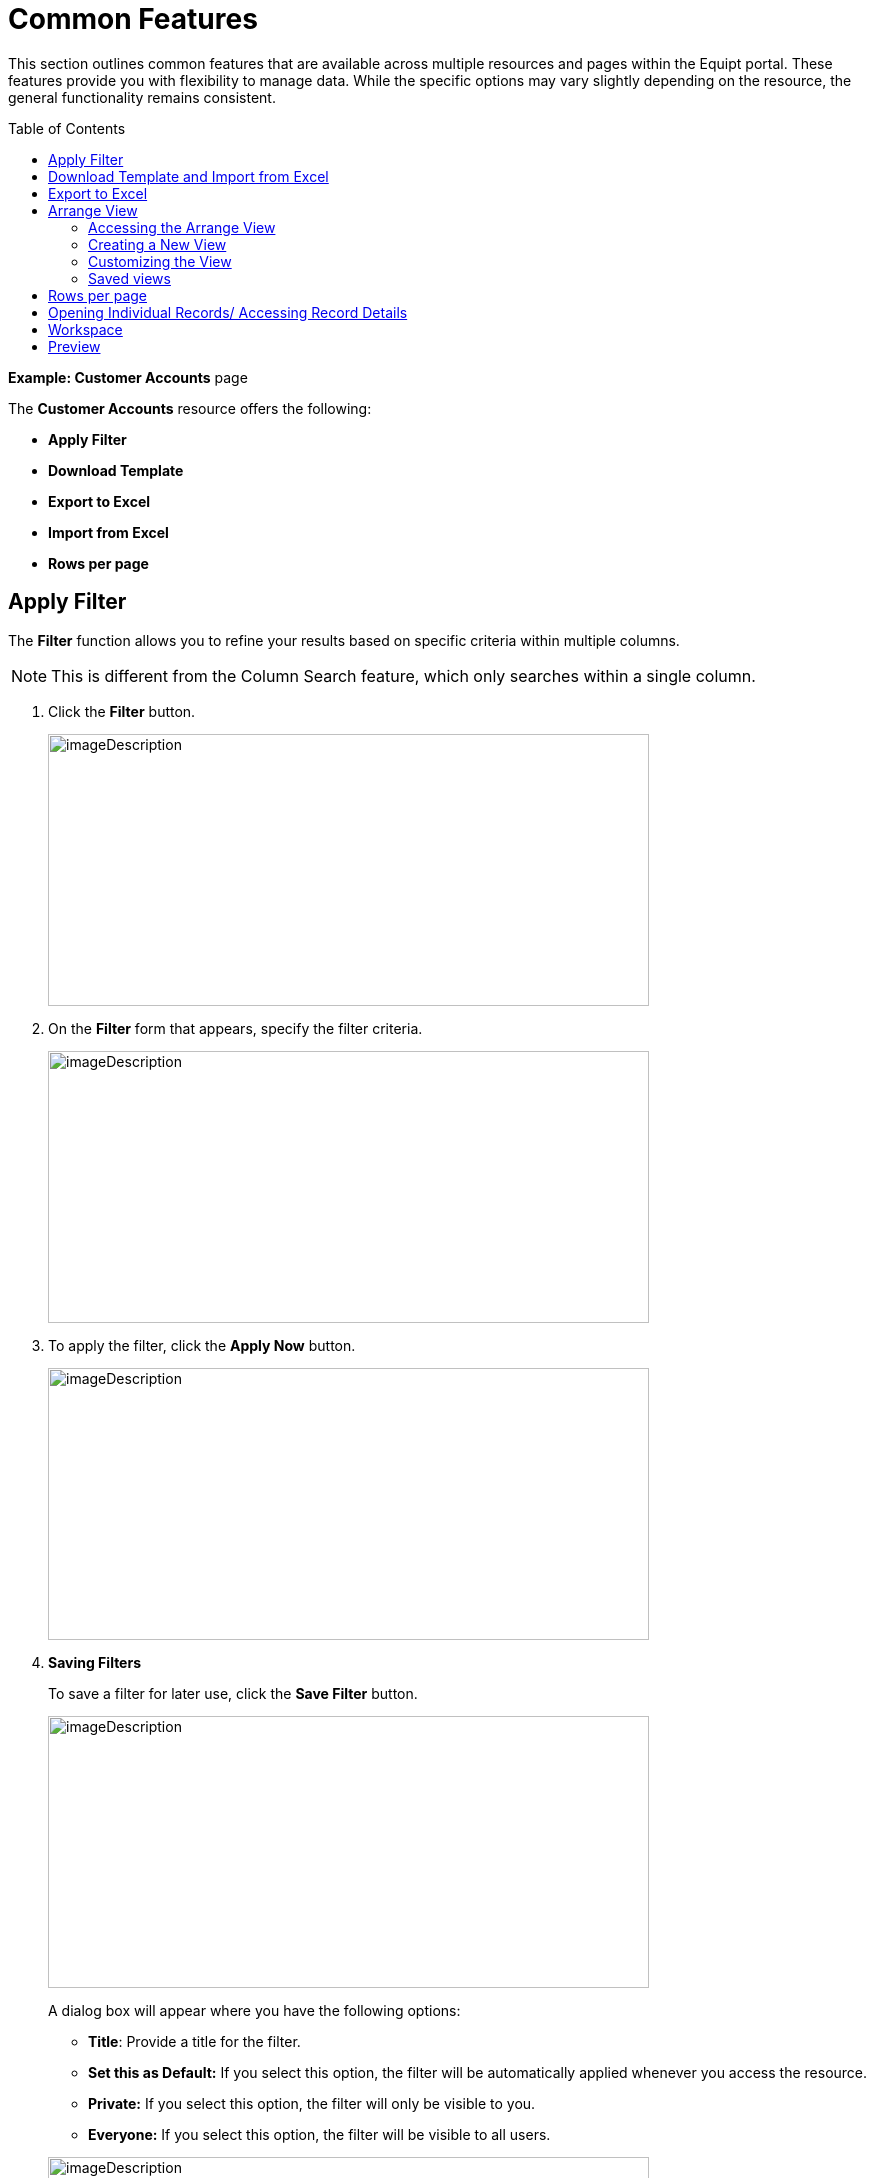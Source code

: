 = Common Features
:toc: macro

[.exampleSummary]
--
This section outlines common features that are available across multiple resources and pages within the Equipt portal. These features provide you with flexibility to manage data. While the specific options may vary slightly depending on the resource, the general functionality remains consistent.
--

toc::[]

*Example: Customer Accounts* page

The *Customer Accounts* resource offers the following:

* *Apply Filter*
* *Download Template*
* *Export to Excel*
* *Import from Excel*
* *Rows per page*

== Apply Filter

The *Filter* function allows you to refine your results based on specific criteria within multiple columns.

NOTE: This is different from the Column Search feature, which only searches within a single column.

[arabic]
. Click the *Filter* button.
+
image:setup-and-admin/image61.png[imageDescription,width=601,height=272]

. On the *Filter* form that appears, specify the filter criteria.
+
image:setup-and-admin/image62.png[imageDescription,width=601,height=272]

. To apply the filter, click the *Apply Now* button.
+
image:setup-and-admin/image63.png[imageDescription,width=601,height=272]

. *Saving Filters*
+
To save a filter for later use, click the *Save Filter* button.
+
image:setup-and-admin/image64.png[imageDescription,width=601,height=272]
+
A dialog box will appear where you have the following options:
+
--
* *Title*: Provide a title for the filter.
* *Set this as Default:* If you select this option, the filter will be automatically applied whenever you access the resource.
* *Private:* If you select this option, the filter will only be visible to you.
* *Everyone:* If you select this option, the filter will be visible to all users.
--
+
image:setup-and-admin/image65.png[imageDescription,width=601,height=272]

. *Default Sorting*: If you've selected *Set this as Default*, the *Default Sorting* checkbox will become available.
+
--
* By selecting this checkbox, you can specify the default sorting order for the filtered results.

* Use the *Sort By* and *Sorting Order* dropdowns to choose the sorting criteria and direction (ascending or descending).
--
+
image:setup-and-admin/image66.png[imageDescription,width=601,height=272]

. Once done, click *Save*.

*After Saving a Filter*

The next time you click the *Filter* button, the *Select a Filter Set* dropdown on the *Filters* dialog will list any saved filters you've created, based on their visibility settings (private or everyone). Private filters will only be visible to you, while public filters will be visible to all users.

You can then choose this filter to quickly apply the same criteria.

* *Edit:* To edit a saved filter, click the edit icon next to it in the dropdown.
* *Delete:* To delete a saved filter, click the delete icon next to it in the dropdown.

image:setup-and-admin/image67.png[imageDescription,width=601,height=272]

== Download Template and Import from Excel

To upload data or list items (Example: multiple customer accounts) to the system, you can use the *Download Template* feature.

[arabic]
. *Download the template:* Click the *Download Template* button to obtain a pre-formatted Excel file/ template.
+
image:setup-and-admin/image68.png[imageDescription,width=601,height=272]

. *Fill in the information:* An Excel file will be downloaded to your system's default download folder. Complete the required fields in the template with the data (Ex: customer account data) and save it.
+
image:setup-and-admin/image69.png[imageDescription,width=601,height=309]
+
NOTE: The columns highlighted in green refers to mandatory fields.

. *Save and import:*
[arabic]
.. Click the *Import from Excel* button to upload the data to the system.
+
image:setup-and-admin/image70.png[imageDescription,width=601,height=272]

.. *Browse*: Navigate to the location of your saved template and select it.
.. Click the *Open* or *Import* button to begin the upload process.

== Export to Excel

The *Export to Excel* button is used to export list or grid data (Ex: customer account data) from the system to an Excel file.

* *Export selected items:* To export specific customer accounts, select the desired items by checking the corresponding checkboxes and then click *Export to Excel*. +
image:setup-and-admin/image71.png[imageDescription,width=601,height=272] +
image:setup-and-admin/image72.png[imageDescription,width=601,height=253]
* *Export all items:* To export all customer accounts, click *Export to Excel* without selecting individual items. +
image:setup-and-admin/image73.png[imageDescription,width=601,height=272] +
image:setup-and-admin/image74.png[imageDescription,width=601,height=253]

== Arrange View

The *Arrange* *View* button allows you to customize the column sequence in the list or grid for better organization. You can personalize the column order to suit your preferences and those of other users. By arranging the columns, you can prioritize and view the most important information. +

=== Accessing the Arrange View

To customize the column sequence, click the *Arrange* button. This will open the *View* dialog, which contains the *Reset* and *Create View* buttons.

image:setup-and-admin/image75.png[imageDescription,width=601,height=272]

image:setup-and-admin/image76.png[imageDescription,width=601,height=272]

=== Creating a New View

[arabic]
. *Click Create View:* In the *View* dialog, click the *Create View* button.
+
image:setup-and-admin/image77.png[imageDescription,width=601,height=272]

. *Name the View:* Provide a descriptive name for the new view.
+
image:setup-and-admin/image78.png[imageDescription,width=601,height=272]

. *Set Access:* Choose either *Everyone* or *Private* to determine who can see and use this view.
+
image:setup-and-admin/image79.png[imageDescription,width=601,height=272]

. *Set as Default:* If you want this view to be the default for all users, select the *Default* checkbox.
+
image:setup-and-admin/image80.png[imageDescription,width=601,height=272]

=== Customizing the View

* *Enable/Disable All Columns:* Use the toggle to show or hide all columns at once.
+
image:setup-and-admin/image81.png[imageDescription,width=601,height=272]

* *Search for Columns:* Enter a search term in the *Search* field to quickly find specific columns.
+
image:setup-and-admin/image82.png[imageDescription,width=601,height=272]

* *Toggle Columns:* Click the toggle switch next to a column to show or hide it.
+
image:setup-and-admin/image83.png[imageDescription,width=601,height=272]

* *Arrange Columns:* Drag and drop columns to reorder them. Click the image:setup-and-admin/image84.png[extracted-media/media/image84,width=24,height=21] icon to the left of a column header to start dragging.
+
image:setup-and-admin/image85.png[imageDescription,width=601,height=272]

Once done, you can save the view by clicking *Save* OR to reset your changes click the *Reset* button.

=== Saved views

After saving a view, it will be listed in the *View* dialog.

* *Visibility*: The visibility of the view will depend on the access level you selected (private or everyone).
* *Edit:* To edit a saved view, click the edit icon next to its name.
* *Delete:* To delete a saved view, click the delete icon next to its name.

image:setup-and-admin/image86.png[imageDescription,width=601,height=272]



== Rows per page

*To adjust the number of rows shown per page*:

. Locate the *Rows Per Page* dropdown at the bottom right of the grid/list.
+
image:setup-and-admin/image87.png[imageDescription,width=601,height=272]

. Select your desired number of rows from the options (25, 50, 100, 250, or 500).
+
image:setup-and-admin/image88.png[imageDescription,width=601,height=272]

The grid will immediately update to display the selected number of rows.

*To navigate between pages within the grid*:

Find the *<* and *>* buttons next to the.

* Click the *<* button to move to the previous page of rows.
* Click the *>* button to move to the next page of rows.
+
image:setup-and-admin/image89.png[imageDescription,width=601,height=272]


*Rows per page indicator*: The currently displayed rows per page indicator is displayed

*Example*: “1-25 of 123 “: This indicator shows the range of rows currently displayed (rows 1 to 25) out of the total number of rows (123).

image:setup-and-admin/image90.png[imageDescription,width=601,height=272]

== Opening Individual Records/ Accessing Record Details

In any grid/ list that lists the items you can click the hyperlinked name or number to open the master page of the record.

image:setup-and-admin/image91.png[imageDescription,width=601,height=272]

image:setup-and-admin/image92.png[imageDescription,width=601,height=272]

== Workspace

. Click th *Workspace* button.
+
image:setup-and-admin/image93.png[imageDescription,width=601,height=272]

. Create tasks by clicking the *+* button against the *Task* label, then fill in the form that appears and then save.
+
image:setup-and-admin/image94.png[imageDescription,width=601,height=272]
+
image:setup-and-admin/image95.png[imageDescription,width=601,height=272]
+
image:setup-and-admin/image96.png[imageDescription,width=601,height=272]
. Create events by clicking the *+* button against the *Event* label, then fill in the form that appears and then save.
+
image:setup-and-admin/image97.png[imageDescription,width=601,height=272]
+
image:setup-and-admin/image98.png[imageDescription,width=601,height=272]
+
image:setup-and-admin/image99.png[imageDescription,width=601,height=272]

. Create case by clicking the *+* button against the *Case* label, then fill in the form that appears and then save.
+
image:setup-and-admin/image100.png[imageDescription,width=601,height=272]
+
image:setup-and-admin/image101.png[imageDescription,width=601,height=272]
+
image:setup-and-admin/image102.png[imageDescription,width=601,height=272]
. Create notes by clicking the *+* button against the *Note* label, then fill in the form that appears and then save.
+
image:setup-and-admin/image103.png[imageDescription,width=601,height=272]
+
image:setup-and-admin/image104.png[imageDescription,width=601,height=272]

. Send email by clicking the "+" button next to the "Email" label. This opens a dedicated email composer where you can specify the subject line, recipients, attach files and images, compose your message in the text editor, and then send the email.
+
image:setup-and-admin/image105.png[imageDescription,width=601,height=272]
+
image:setup-and-admin/image106.png[imageDescription,width=601,height=272]
+
image:setup-and-admin/image107.png[imageDescription,width=601,height=272]
. Attachments: You can create folders by clicking the folder icon against the *Attachment* label and also add attachment by clicking the *+* button.
+
image:setup-and-admin/image108.png[imageDescription,width=601,height=272]
+
image:setup-and-admin/image109.png[imageDescription,width=601,height=272]
+
image:setup-and-admin/image110.png[imageDescription,width=601,height=272]
. View History: Click the *History* button. The history will be displayed on the History page.
+
image:setup-and-admin/image111.png[imageDescription,width=601,height=272]
+
image:setup-and-admin/image112.png[imageDescription,width=601,height=272]

== Preview

[arabic]
. Click the *Preview* button. +
image:setup-and-admin/image113.png[imageDescription,width=601,height=272]
. Add or remove columns: Click the dropdown icon and select or deselect the columns as required. +
image:setup-and-admin/image114.png[imageDescription,width=601,height=272]
. Sort columns:
[loweralpha]
.. From the *Sort By* dropdown, select the column by which you want to get the list sorted. +
image:setup-and-admin/image115.png[imageDescription,width=601,height=272]
.. From the Order By dropdown, select the sort order (ascending or descending). +
image:setup-and-admin/image116.png[imageDescription,width=601,height=272] +
 +
Example: If you have applied sort by Qty in the ascending order, then the list on the preview will be sorted by quantity in the ascending order. +
image:setup-and-admin/image117.png[imageDescription,width=601,height=272]
. Save view:
[loweralpha]
.. To save view for later usage, click the *Save View* button. +
image:setup-and-admin/image118.png[imageDescription,width=601,height=272]
.. Provide a name for the view and specify the access level. +
If you select Private, then only you can see and access this view. If you select Everyone, then all users can see and access this view. +
image:setup-and-admin/image119.png[imageDescription,width=601,height=272]
.. Once done, click *Save*. +
image:setup-and-admin/image120.png[imageDescription,width=601,height=272] +
 +
You can access all saved view from the *Select View PDF* dropdown. +
image:setup-and-admin/image121.png[imageDescription,width=601,height=272] +
 +
To update a saved view, click the *Update View* button, make changes and save it again. +
image:setup-and-admin/image122.png[imageDescription,width=601,height=272]
. Arrange columns:
[loweralpha]
.. Click the *Arrange Columns* icon. +
image:setup-and-admin/image123.png[imageDescription,width=601,height=272]
.. You can arrange the columns with the drag and drop feature. +
image:setup-and-admin/image124.png[imageDescription,width=601,height=272] +
image:setup-and-admin/image125.png[imageDescription,width=601,height=272]
.. Set column width: You can set the column width in percentage for each column. +
image:setup-and-admin/image126.png[imageDescription,width=601,height=272]
.. Custom label/ header name: In the Custom Label field against each column you can specify the custom name for the column header. +
image:setup-and-admin/image127.png[imageDescription,width=601,height=272] +
 +
In the above example the Type column’s header name is changed to _Type (Sl or No Sl)_. +
 +
image:setup-and-admin/image128.png[imageDescription,width=601,height=444]
.. Once done, click *Save*.
. Regular Preview/ Detailed Preview: Click the respective buttons for regular preview or detailed preview. +
image:setup-and-admin/image129.png[imageDescription,width=601,height=272]
